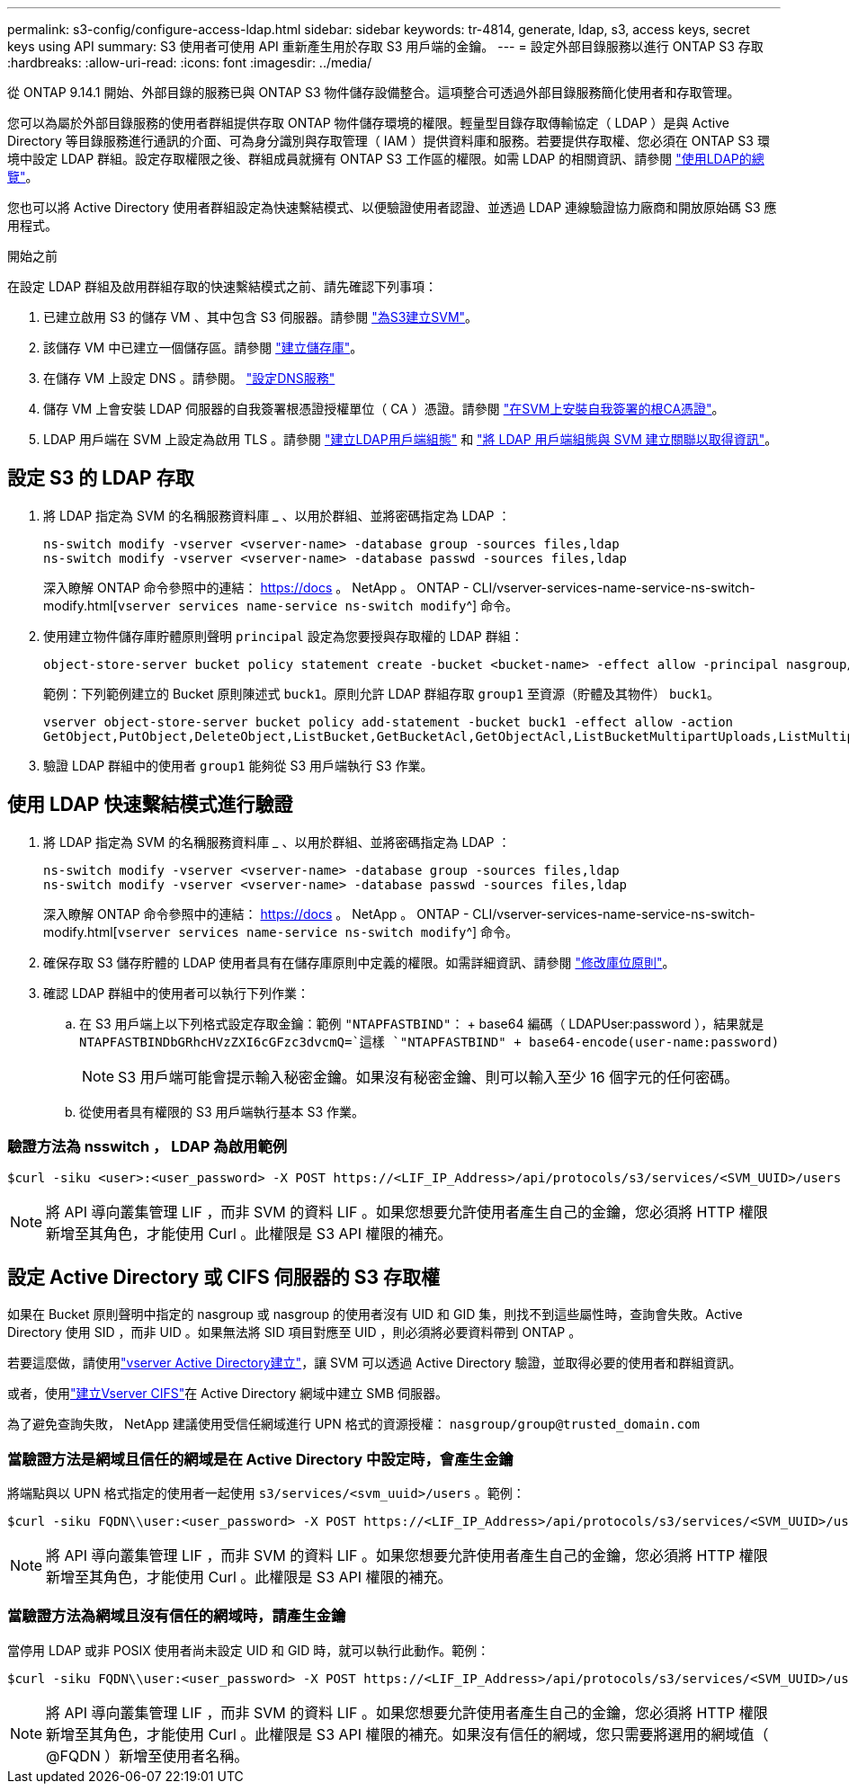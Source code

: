---
permalink: s3-config/configure-access-ldap.html 
sidebar: sidebar 
keywords: tr-4814, generate, ldap, s3, access keys, secret keys using API 
summary: S3 使用者可使用 API 重新產生用於存取 S3 用戶端的金鑰。 
---
= 設定外部目錄服務以進行 ONTAP S3 存取
:hardbreaks:
:allow-uri-read: 
:icons: font
:imagesdir: ../media/


[role="lead"]
從 ONTAP 9.14.1 開始、外部目錄的服務已與 ONTAP S3 物件儲存設備整合。這項整合可透過外部目錄服務簡化使用者和存取管理。

您可以為屬於外部目錄服務的使用者群組提供存取 ONTAP 物件儲存環境的權限。輕量型目錄存取傳輸協定（ LDAP ）是與 Active Directory 等目錄服務進行通訊的介面、可為身分識別與存取管理（ IAM ）提供資料庫和服務。若要提供存取權、您必須在 ONTAP S3 環境中設定 LDAP 群組。設定存取權限之後、群組成員就擁有 ONTAP S3 工作區的權限。如需 LDAP 的相關資訊、請參閱 link:../nfs-config/using-ldap-concept.html["使用LDAP的總覽"]。

您也可以將 Active Directory 使用者群組設定為快速繫結模式、以便驗證使用者認證、並透過 LDAP 連線驗證協力廠商和開放原始碼 S3 應用程式。

.開始之前
在設定 LDAP 群組及啟用群組存取的快速繫結模式之前、請先確認下列事項：

. 已建立啟用 S3 的儲存 VM 、其中包含 S3 伺服器。請參閱 link:../s3-config/create-svm-s3-task.html["為S3建立SVM"]。
. 該儲存 VM 中已建立一個儲存區。請參閱 link:../s3-config/create-bucket-task.html["建立儲存庫"]。
. 在儲存 VM 上設定 DNS 。請參閱。 link:../networking/configure_dns_services_auto.html["設定DNS服務"]
. 儲存 VM 上會安裝 LDAP 伺服器的自我簽署根憑證授權單位（ CA ）憑證。請參閱 link:../nfs-config/install-self-signed-root-ca-certificate-svm-task.html["在SVM上安裝自我簽署的根CA憑證"]。
. LDAP 用戶端在 SVM 上設定為啟用 TLS 。請參閱 link:../nfs-config/create-ldap-client-config-task.html["建立LDAP用戶端組態"] 和 link:../nfs-config/enable-ldap-svms-task.html["將 LDAP 用戶端組態與 SVM 建立關聯以取得資訊"]。




== 設定 S3 的 LDAP 存取

. 將 LDAP 指定為 SVM 的名稱服務資料庫 _ 、以用於群組、並將密碼指定為 LDAP ：
+
[listing]
----
ns-switch modify -vserver <vserver-name> -database group -sources files,ldap
ns-switch modify -vserver <vserver-name> -database passwd -sources files,ldap
----
+
深入瞭解 ONTAP 命令參照中的連結： https://docs 。 NetApp 。 ONTAP - CLI/vserver-services-name-service-ns-switch-modify.html[`vserver services name-service ns-switch modify`^] 命令。

. 使用建立物件儲存庫貯體原則聲明 `principal` 設定為您要授與存取權的 LDAP 群組：
+
[listing]
----
object-store-server bucket policy statement create -bucket <bucket-name> -effect allow -principal nasgroup/<ldap-group-name> -resource <bucket-name>, <bucket-name>/*
----
+
範例：下列範例建立的 Bucket 原則陳述式 `buck1`。原則允許 LDAP 群組存取 `group1` 至資源（貯體及其物件） `buck1`。

+
[listing]
----
vserver object-store-server bucket policy add-statement -bucket buck1 -effect allow -action
GetObject,PutObject,DeleteObject,ListBucket,GetBucketAcl,GetObjectAcl,ListBucketMultipartUploads,ListMultipartUploadParts, ListBucketVersions,GetObjectTagging,PutObjectTagging,DeleteObjectTagging,GetBucketVersioning,PutBucketVersioning -principal nasgroup/group1 -resource buck1, buck1/*
----
. 驗證 LDAP 群組中的使用者 `group1` 能夠從 S3 用戶端執行 S3 作業。




== 使用 LDAP 快速繫結模式進行驗證

. 將 LDAP 指定為 SVM 的名稱服務資料庫 _ 、以用於群組、並將密碼指定為 LDAP ：
+
[listing]
----
ns-switch modify -vserver <vserver-name> -database group -sources files,ldap
ns-switch modify -vserver <vserver-name> -database passwd -sources files,ldap
----
+
深入瞭解 ONTAP 命令參照中的連結： https://docs 。 NetApp 。 ONTAP - CLI/vserver-services-name-service-ns-switch-modify.html[`vserver services name-service ns-switch modify`^] 命令。

. 確保存取 S3 儲存貯體的 LDAP 使用者具有在儲存庫原則中定義的權限。如需詳細資訊、請參閱 link:../s3-config/create-modify-bucket-policy-task.html["修改庫位原則"]。
. 確認 LDAP 群組中的使用者可以執行下列作業：
+
.. 在 S3 用戶端上以下列格式設定存取金鑰：範例 `"NTAPFASTBIND"`： + base64 編碼（ LDAPUser:password ），結果就是
`NTAPFASTBINDbGRhcHVzZXI6cGFzc3dvcmQ=`這樣
`"NTAPFASTBIND" + base64-encode(user-name:password)`
+

NOTE: S3 用戶端可能會提示輸入秘密金鑰。如果沒有秘密金鑰、則可以輸入至少 16 個字元的任何密碼。

.. 從使用者具有權限的 S3 用戶端執行基本 S3 作業。






=== 驗證方法為 nsswitch ， LDAP 為啟用範例

[listing]
----
$curl -siku <user>:<user_password> -X POST https://<LIF_IP_Address>/api/protocols/s3/services/<SVM_UUID>/users -d {"comment":"<S3_user_name>", "name":<user>,"<key_time_to_live>":"PT6H3M"}'
----

NOTE: 將 API 導向叢集管理 LIF ，而非 SVM 的資料 LIF 。如果您想要允許使用者產生自己的金鑰，您必須將 HTTP 權限新增至其角色，才能使用 Curl 。此權限是 S3 API 權限的補充。



== 設定 Active Directory 或 CIFS 伺服器的 S3 存取權

如果在 Bucket 原則聲明中指定的 nasgroup 或 nasgroup 的使用者沒有 UID 和 GID 集，則找不到這些屬性時，查詢會失敗。Active Directory 使用 SID ，而非 UID 。如果無法將 SID 項目對應至 UID ，則必須將必要資料帶到 ONTAP 。

若要這麼做，請使用link:../authentication/enable-ad-users-groups-access-cluster-svm-task.html["vserver Active Directory建立"]，讓 SVM 可以透過 Active Directory 驗證，並取得必要的使用者和群組資訊。

或者，使用link:../authentication/enable-ad-users-groups-access-cluster-svm-task.html["建立Vserver CIFS"]在 Active Directory 網域中建立 SMB 伺服器。

為了避免查詢失敗， NetApp 建議使用受信任網域進行 UPN 格式的資源授權： `nasgroup/group@trusted_domain.com`



=== 當驗證方法是網域且信任的網域是在 Active Directory 中設定時，會產生金鑰

將端點與以 UPN 格式指定的使用者一起使用 `s3/services/<svm_uuid>/users` 。範例：

[listing]
----
$curl -siku FQDN\\user:<user_password> -X POST https://<LIF_IP_Address>/api/protocols/s3/services/<SVM_UUID>/users -d {"comment":"<S3_user_name>", "name":<user@fqdn>,"<key_time_to_live>":"PT6H3M"}'
----

NOTE: 將 API 導向叢集管理 LIF ，而非 SVM 的資料 LIF 。如果您想要允許使用者產生自己的金鑰，您必須將 HTTP 權限新增至其角色，才能使用 Curl 。此權限是 S3 API 權限的補充。



=== 當驗證方法為網域且沒有信任的網域時，請產生金鑰

當停用 LDAP 或非 POSIX 使用者尚未設定 UID 和 GID 時，就可以執行此動作。範例：

[listing]
----
$curl -siku FQDN\\user:<user_password> -X POST https://<LIF_IP_Address>/api/protocols/s3/services/<SVM_UUID>/users -d {"comment":"<S3_user_name>", "name":<user[@fqdn]>,"<key_time_to_live>":"PT6H3M"}'
----

NOTE: 將 API 導向叢集管理 LIF ，而非 SVM 的資料 LIF 。如果您想要允許使用者產生自己的金鑰，您必須將 HTTP 權限新增至其角色，才能使用 Curl 。此權限是 S3 API 權限的補充。如果沒有信任的網域，您只需要將選用的網域值（ @FQDN ）新增至使用者名稱。
